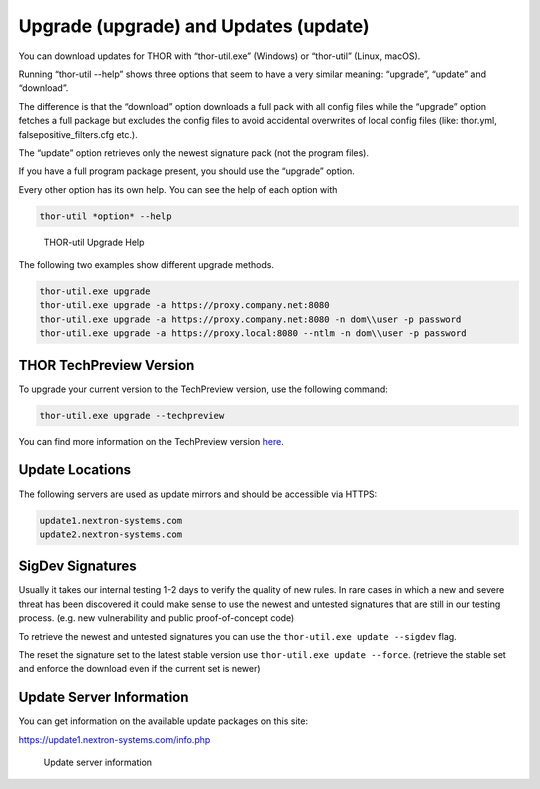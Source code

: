 Upgrade (upgrade) and Updates (update)
======================================

You can download updates for THOR with “thor-util.exe”
(Windows) or “thor-util” (Linux, macOS).

Running “thor-util --help” shows three options that seem to have a very
similar meaning: “upgrade”, “update” and “download”.

The difference is that the “download” option downloads a full pack with
all config files while the “upgrade” option fetches a full package but
excludes the config files to avoid accidental overwrites of local config
files (like: thor.yml, falsepositive\_filters.cfg etc.).

The “update” option retrieves only the newest signature pack (not the program files).

+------------+------------------------------------------------------+
| Option     | ­­­Description                                          |
+============+======================================================+
| upgrade    | Get new program files and signatures                 |
+------------+------------------------------------------------------+
| update     | Get new signatures                                   |
+------------+------------------------------------------------------+
| download   | Get new program files, signatures and config files   |
+------------+------------------------------------------------------+

If you have a full program package present, you should use the “upgrade”
option.

Every other option has its own help. You can see the help of each option
with

.. code:: bash
   
   thor-util *option* --help

.. figure:: ../images/image2.png
   :target: ../_images/image2.png
   :alt: THOR Util Upgrade Help

   THOR-util Upgrade Help

The following two examples show different upgrade methods.

.. code:: batch
   
   thor-util.exe upgrade
   thor-util.exe upgrade -a https://proxy.company.net:8080
   thor-util.exe upgrade -a https://proxy.company.net:8080 -n dom\\user -p password
   thor-util.exe upgrade -a https://proxy.local:8080 --ntlm -n dom\\user -p password

THOR TechPreview Version
------------------------

To upgrade your current version to the TechPreview version, use the following command:

.. code:: batch
   
   thor-util.exe upgrade --techpreview

You can find more information on the TechPreview version `here <https://www.nextron-systems.com/2020/08/31/introduction-thor-techpreview/>`_.

Update Locations
----------------

The following servers are used as update mirrors and should be
accessible via HTTPS:

.. code:: batch 
   
   update1.nextron-systems.com
   update2.nextron-systems.com

SigDev Signatures
-----------------

Usually it takes our internal testing 1-2 days to verify the quality of new rules. In rare cases in which a new and severe threat has been discovered it could make sense to use the newest and untested signatures that are still in our testing process. (e.g. new vulnerability and public proof-of-concept code)

To retrieve the newest and untested signatures you can use the ``thor-util.exe update --sigdev`` flag.

The reset the signature set to the latest stable version use ``thor-util.exe update --force``. (retrieve the stable set and enforce the download even if the current set is newer)

Update Server Information
-------------------------

You can get information on the available update packages on this site:

https://update1.nextron-systems.com/info.php

.. figure:: ../images/image3.png
   :target: ../_images/image3.png
   :alt: Update server information

   Update server information
